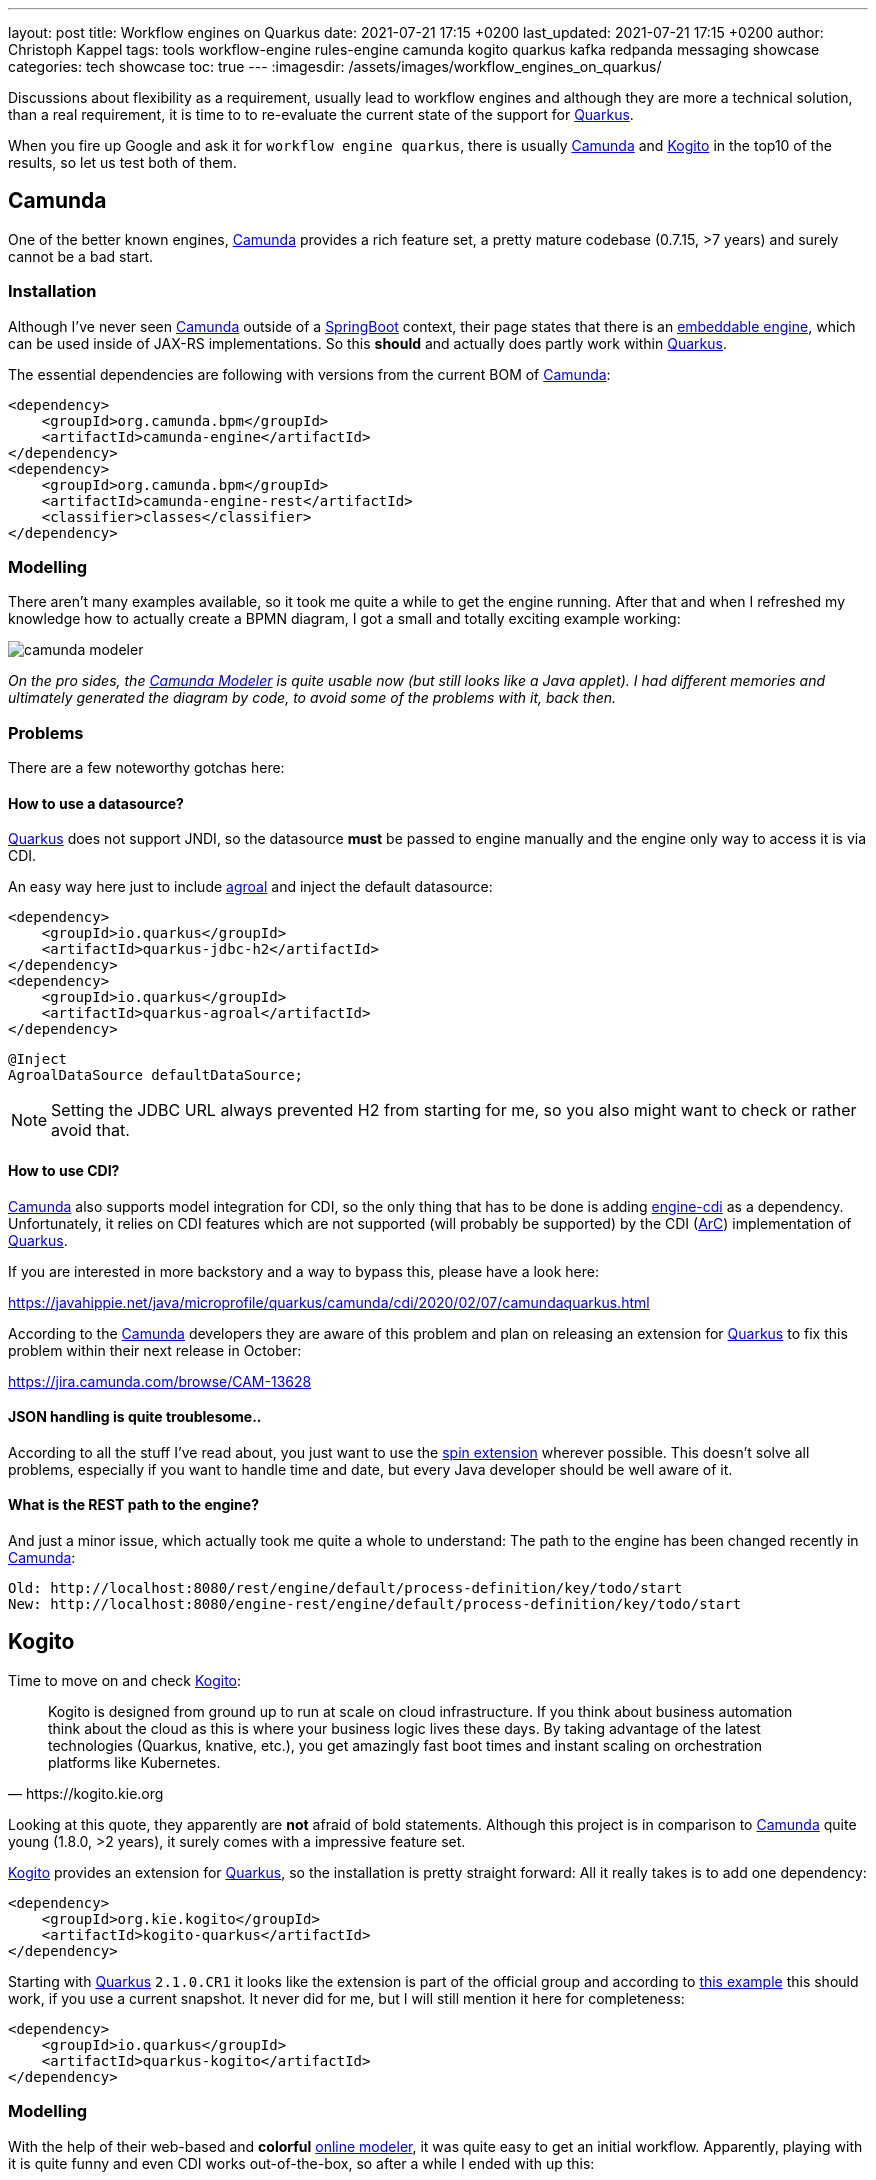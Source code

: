 ---
layout: post
title: Workflow engines on Quarkus
date: 2021-07-21 17:15 +0200
last_updated: 2021-07-21 17:15 +0200
author: Christoph Kappel
tags: tools workflow-engine rules-engine camunda kogito quarkus kafka redpanda messaging showcase
categories: tech showcase
toc: true
---
:imagesdir: /assets/images/workflow_engines_on_quarkus/

:1: https://quarkus.io
:2: https://camunda.com
:3: https://kogito.kie.org/
:4: https://spring.io/projects/spring-boot
:5: https://docs.camunda.org/manual/7.15/reference/rest/overview/embeddability/
:6: https://camunda.com/products/camunda-platform/modeler/
:7: https://quarkus.io/guides/datasource
:8: https://docs.camunda.org/manual/7.15/user-guide/cdi-java-ee-integration/
:9: https://quarkus.io/blog/quarkus-dependency-injection/
:10: https://github.com/camunda/camunda-spin
:11: https://quarkus.io/blog/quarkus-dependency-injection/
:12: https://github.com/mswiderski/kogito-quickstarts/blob/master/kogito-kafka-quickstart-quarkus/pom.xml
:13: https://kiegroup.github.io/kogito-online/#/editor/bpmn
:14: https://www.drools.org/
:15: https://kafka.apache.org/
:16: https://github.com/kiegroup/kogito-operator
:17: https://kubernetes.io/
:18: https://quarkus.io/guides/dev-services
:19: https://github.com/vectorizedio/redpanda
:20: https://cloudevents.io
:21: https://github.com/wg/wrk

Discussions about flexibility as a requirement, usually lead to workflow engines and although
they are more a technical solution, than a real requirement, it is time to to re-evaluate the
current state of the support for {1}[Quarkus].

When you fire up Google and ask it for `workflow engine quarkus`, there is usually {2}[Camunda] and
{3}[Kogito] in the top10 of the results, so let us test both of them.

== Camunda

One of the better known engines, {2}[Camunda] provides a rich feature set, a pretty mature codebase
(0.7.15, >7 years) and surely cannot be a bad start.

=== Installation

Although I've never seen {2}[Camunda] outside of a {4}[SpringBoot] context, their page states that
there is an {5}[embeddable engine], which can be used inside of JAX-RS implementations. So this
*should* and actually does partly work within {1}[Quarkus].

The essential dependencies are following with versions from the current BOM of {2}[Camunda]:

[source,xml]
----
<dependency>
    <groupId>org.camunda.bpm</groupId>
    <artifactId>camunda-engine</artifactId>
</dependency>
<dependency>
    <groupId>org.camunda.bpm</groupId>
    <artifactId>camunda-engine-rest</artifactId>
    <classifier>classes</classifier>
</dependency>
----

=== Modelling

There aren't many examples available, so it took me quite a while to get the engine running. After
that and when I refreshed my knowledge how to actually create a BPMN diagram, I got a small and
totally exciting example working:

image::camunda_modeler.png[]

_On the pro sides, the {6}[Camunda Modeler] is quite usable now (but still looks like a Java
applet).
I had different memories and ultimately generated the diagram by code, to avoid some of the
problems with it, back then._

=== Problems

There are a few noteworthy gotchas here:

==== How to use a datasource?

{1}[Quarkus] does not support JNDI, so the datasource *must* be passed to engine manually and the
engine only way to access it is via CDI.

An easy way here just to include {7}[agroal] and inject the default datasource:

[source,xml]
----
<dependency>
    <groupId>io.quarkus</groupId>
    <artifactId>quarkus-jdbc-h2</artifactId>
</dependency>
<dependency>
    <groupId>io.quarkus</groupId>
    <artifactId>quarkus-agroal</artifactId>
</dependency>
----

[source,java]
----
@Inject
AgroalDataSource defaultDataSource;
----

NOTE: Setting the JDBC URL always prevented H2 from starting for me, so you also might want to check
or rather avoid that.

==== How to use CDI?

{2}[Camunda] also supports model integration for CDI, so the only thing that has to be done is
adding  {8}[engine-cdi] as a dependency.
Unfortunately, it relies on CDI features which are not supported (will probably be supported) by
the CDI ({9}[ArC]) implementation of {1}[Quarkus].

If you are interested in more backstory and a way to bypass this, please have a look here:

<https://javahippie.net/java/microprofile/quarkus/camunda/cdi/2020/02/07/camundaquarkus.html>

According to the {2}[Camunda] developers they are aware of this problem and plan on releasing an
extension for {1}[Quarkus] to fix this problem within their next release in October:

<https://jira.camunda.com/browse/CAM-13628>

==== JSON handling is quite troublesome..

According to all the stuff I've read about, you just want to use the {10}[spin extension] wherever
possible.
This doesn't solve all problems, especially if you want to handle time and date, but every Java
developer should be well aware of it.

==== What is the REST path to the engine?

And just a minor issue, which actually took me quite a whole to understand:
The path to the engine has been changed recently in {2}[Camunda]:

[source,log]
----
Old: http://localhost:8080/rest/engine/default/process-definition/key/todo/start
New: http://localhost:8080/engine-rest/engine/default/process-definition/key/todo/start
----

== Kogito

Time to move on and check {3}[Kogito]:

[quote,https://kogito.kie.org]
Kogito is designed from ground up to run at scale on cloud infrastructure. If you think about
business automation think about the cloud as this is where your business logic lives these days.
By taking advantage of the latest technologies (Quarkus, knative, etc.), you get amazingly fast
boot times and instant scaling on orchestration platforms like Kubernetes.

Looking at this quote, they apparently are *not* afraid of bold statements.
Although this project is in comparison to {2}[Camunda] quite young (1.8.0, >2 years), it surely
comes with a impressive feature set.

{3}[Kogito] provides an extension for {1}[Quarkus], so the installation is pretty straight forward:
All it really takes is to add one dependency:

[source,xml]
----
<dependency>
    <groupId>org.kie.kogito</groupId>
    <artifactId>kogito-quarkus</artifactId>
</dependency>
----

Starting with {1}[Quarkus] `2.1.0.CR1` it looks like the extension is part of the official group
and according to {12}[this example] this should work, if you use a current snapshot.
It never did for me, but I will still mention it here for completeness:

[source,xml]
----
<dependency>
    <groupId>io.quarkus</groupId>
    <artifactId>quarkus-kogito</artifactId>
</dependency>
----

=== Modelling

With the help of their web-based and *colorful* {13}[online modeler], it was quite easy to get an
initial workflow.
Apparently, playing with it is quite funny and even CDI works out-of-the-box, so after a while I
ended with up this:

image::kogito_modeler.png[]

=== Rules engine

One of the things I really liked is the easy integration of the rules engine {14}[Drools], which
allows to write business rules in a DSL-like language:

[source,drl]
----
package dev.unexist.showcase.todo.adapter;
dialect  "mvel"

import dev.unexist.showcase.todo.domain.todo.TodoBase;

rule "isDone" ruleflow-group "TodoUpdater"
    when
        $todo: TodoBase(done != true)
    then
        modify($todo) {
            setDone(true)
----

Other really interesting features are to directly interface with {15}[Kafka] and an available
{16}[operator] for {17}[Kubernetes].
I really have to look into this operator, but let us talk about accessing messaging via {15}[Kafka]:

=== Messaging

I did know that there are {18}[devservices] available since `v1.13` and I also did a few tests with
a database in another showcase, but to my surprise the current version also uses a {18}[devservice]
for {15}[Kafka].
Surprisingly, it not {15}[Kafka] directly, but a re-implementation and API compatible project with
the lovely name {19}[Redpanda].

It comes with its own complete set of tools, which can be used to e.g. access topics:

[source,shell]
----
$ brew install vectorizedio/tap/redpanda
$ rpk topic --brokers localhost:55019 list
$ rpk topic --brokers localhost:55019 create topic_in --replicas 1
----

After a bit of testing, I must admit {19}[Redpanda] is blazingly fast, I am really impressed.

Another thing that has to be included manually is the addon for {20}[CloudEvents], somehow it is
not pulled automatically:

[source,xml]
----
<dependency>
    <groupId>org.kie.kogito</groupId>
    <artifactId>kogito-addons-quarkus-cloudevents</artifactId>
</dependency>
----

==== More modelling

That out of the way, we can finally start modelling a new workflow with a message consumer and
producer:

image::kogito_modeler_messaging.png[]

=== Problems

==== Fire rule limit - what?

If you ever see this inside of your log, it just means there is a rule that is called repetitively
until a stack limit is reached. In my case it was just a test rule with a condition which could
never be fulfilled.

[source,log]
----
Fire rule limit reached 10000, limit can be set via system property org.jbpm.rule.task.firelimit or
via data input of business task named FireRuleLimit
----

==== How to configure the topics?

Since we are using a {18}[devservice] the configuration part like the broker URL is done for us
automatically.
Still, I kind of missed a really essential part of the documentation:

[source,properties]
----
# Messaging
mp.messaging.incoming.kogito_incoming_stream.connector=smallrye-kafka
mp.messaging.incoming.kogito_incoming_stream.topic=todo_in
mp.messaging.incoming.kogito_incoming_stream.value.deserializer=org.apache.kafka.common.serialization.StringDeserializer

mp.messaging.outgoing.kogito_outgoing_stream.connector=smallrye-kafka
mp.messaging.outgoing.kogito_outgoing_stream.topic=todo_out
mp.messaging.outgoing.kogito_outgoing_stream.serializer=org.apache.kafka.common.serialization.StringSerializer
----

Due to the internal wiring of {3}[Kogito], the incoming (`kogito_incoming_stream`) and the outgoing
(`kogito_outgoing_stream`) channels have *specific and fixed* names and any other name just
*doesn't* work.

Another thing, that is easy to miss: The message name inside of the properties of the
`start message` or `end message` *must to be* the name of topic the message should be read from or
respectively send to:

image::kogito_modeler_messaging_config.png[]

== Benchmark

I also did some benchmarks with {21}[wrk], to get some numbers on it, which probably speak for
themselves:

[source,lua]
----
wrk.method = "POST"
wrk.body   = '{ "todo": { "description": "string", "done": false, "dueDate": { "due": "2022-05-08", "start": "2022-05-07" }, "title": "string" }}'
wrk.headers["Content-Type"] = "application/json"
----

[source,shell]
----
$ wrk -t1 -c1 -d30s -s payload.lua http://127.0.0.1:8080/camunda​
Running 30s test @ http://127.0.0.1:8080/camunda​
  1 threads and 1 connections​
  Thread Stats   Avg      Stdev     Max   +/- Stdev​
    Latency     1.88ms    1.28ms  26.86ms   96.25%​
    Req/Sec   570.89     93.65   710.00     69.00%​
  17077 requests in 30.06s, 1.47MB read​
Requests/sec:    568.17​
Transfer/sec:     50.15KB
----

[source,shell]
----
$ wrk -t1 -c1 -d30s -s payload.lua http://127.0.0.1:8080/kogito
Running 30s test @ http://127.0.0.1:8080/kogito
  1 threads and 1 connections​
  Thread Stats   Avg      Stdev     Max   +/- Stdev​
    Latency    60.27ms  269.05ms   1.97s    95.13%​
    Req/Sec     1.07k   278.63     1.49k    70.82%​
  30079 requests in 30.07s, 6.40MB read​
Requests/sec:   1000.16​
Transfer/sec:    217.81KB
----

== Conclusion

I have to look into {2}[Camunda] again, once the new version has been released. Currently I'd
suggest to pick {3}[Kogito] and give it a try.
The impressive feature set, the ease of use and also the fact, that it already is a good
cloud-native citizen is something to consider.

My showcase can be found here:

<https://github.com/unexist/showcase-workflow-quarkus>